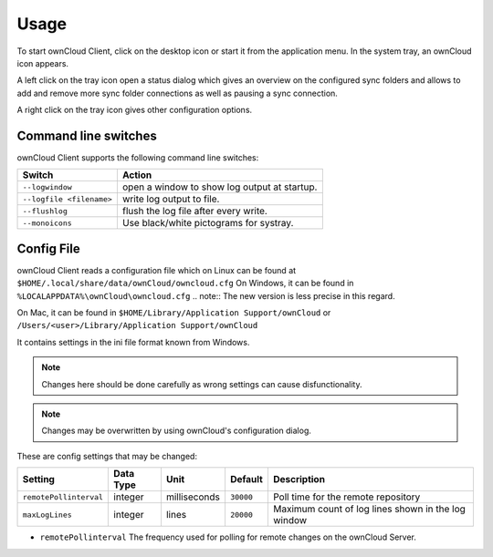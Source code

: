 Usage
=====
.. index:: usage, client sync usage

To start ownCloud Client, click on the desktop icon or start it from the
application menu. In the system tray, an ownCloud icon appears.

.. index:: start application

A left click on the tray icon open a status dialog which gives an overview on
the configured sync folders and allows to add and remove more sync folder
connections as well as pausing a sync connection.

A right click on the tray icon gives other configuration options.


Command line switches
---------------------
.. index:: command line switches, command line, options, parameters


ownCloud Client supports the following command line switches:

+--------------------------+------------------------------------------------+
| Switch                   | Action                                         |
+==========================+================================================+
| ``--logwindow``          | open a window to show log output at startup.   |
+--------------------------+------------------------------------------------+
| ``--logfile <filename>`` | write log output to file.                      |
+--------------------------+------------------------------------------------+
| ``--flushlog``           | flush the log file after every write.          |
+--------------------------+------------------------------------------------+
| ``--monoicons``          | Use black/white pictograms for systray.        |
+--------------------------+------------------------------------------------+


Config File
-----------
.. index:: config file

ownCloud Client reads a configuration file which on Linux can be found at ``$HOME/.local/share/data/ownCloud/owncloud.cfg``
On Windows, it can be found in ``%LOCALAPPDATA%\ownCloud\owncloud.cfg``
.. note:: The new version is less precise in this regard.

On Mac, it can be found in ``$HOME/Library/Application Support/ownCloud`` or ``/Users/<user>/Library/Application Support/ownCloud``


It contains settings in the ini file format known from Windows. 

.. note:: Changes here should be done carefully as wrong settings can cause disfunctionality.

.. note:: Changes may be overwritten by using ownCloud's configuration dialog.


These are config settings that may be changed:

+---------------------------+-----------+--------------+-----------+-----------------------------------------------------+
| Setting                   | Data Type | Unit         | Default   | Description                                         |
+===========================+===========+==============+===========+=====================================================+
| ``remotePollinterval``    | integer   | milliseconds | ``30000`` | Poll time for the remote repository                 |
+---------------------------+-----------+--------------+-----------+-----------------------------------------------------+
| ``maxLogLines``           | integer   | lines        | ``20000`` | Maximum count of log lines shown in the log window  |
+---------------------------+-----------+--------------+-----------+-----------------------------------------------------+

* ``remotePollinterval`` The frequency used for polling for remote changes on
  the ownCloud Server.

